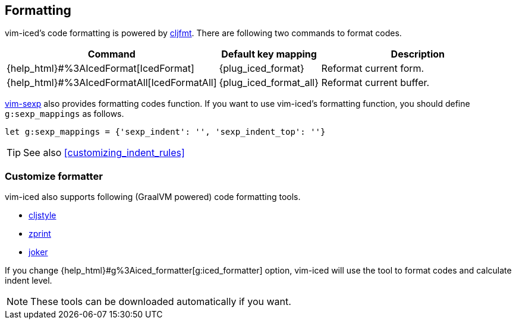 == Formatting [[formatting]]

vim-iced's code formatting is powered by https://github.com/weavejester/cljfmt[cljfmt].
There are following two commands to format codes.

[cols="30,20,50"]
|===
| Command | Default key mapping | Description

| {help_html}#%3AIcedFormat[IcedFormat]
| {plug_iced_format}
| Reformat current form.


| {help_html}#%3AIcedFormatAll[IcedFormatAll]
| {plug_iced_format_all}
| Reformat current buffer.

|===


https://github.com/guns/vim-sexp[vim-sexp] also provides formatting codes function.
If you want to use vim-iced's formatting function, you should define `g:sexp_mappings` as follows.

[source,vim]
----
let g:sexp_mappings = {'sexp_indent': '', 'sexp_indent_top': ''}
----

TIP: See also <<customizing_indent_rules>>

=== Customize formatter  [[formatting_customize]]

vim-iced also supports following (GraalVM powered) code formatting tools.

- https://github.com/greglook/cljstyle[cljstyle]
- https://github.com/kkinnear/zprint[zprint]
- https://github.com/candid82/joker[joker]

If you change {help_html}#g%3Aiced_formatter[g:iced_formatter] option,
vim-iced will use the tool to format codes and calculate indent level.

[NOTE]
====
These tools can be downloaded automatically if you want.
====
